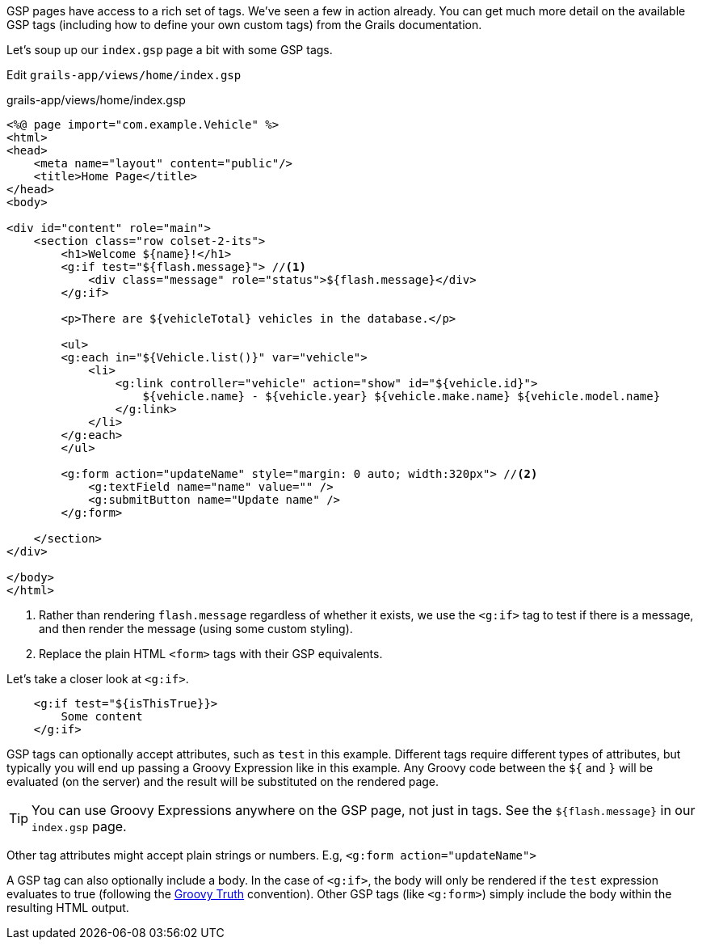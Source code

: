 GSP pages have access to a rich set of tags. We've seen a few in action already. You can get much more detail on the available GSP tags (including how to define your own custom tags) from the Grails documentation.

Let's soup up our `index.gsp` page a bit with some GSP tags.

Edit `grails-app/views/home/index.gsp`

[source,xml]
.grails-app/views/home/index.gsp
----
<%@ page import="com.example.Vehicle" %>
<html>
<head>
    <meta name="layout" content="public"/>
    <title>Home Page</title>
</head>
<body>

<div id="content" role="main">
    <section class="row colset-2-its">
        <h1>Welcome ${name}!</h1>
        <g:if test="${flash.message}"> //<1>
            <div class="message" role="status">${flash.message}</div>
        </g:if>

        <p>There are ${vehicleTotal} vehicles in the database.</p>

        <ul>
        <g:each in="${Vehicle.list()}" var="vehicle">
            <li>
                <g:link controller="vehicle" action="show" id="${vehicle.id}">
                    ${vehicle.name} - ${vehicle.year} ${vehicle.make.name} ${vehicle.model.name}
                </g:link>
            </li>
        </g:each>
        </ul>

        <g:form action="updateName" style="margin: 0 auto; width:320px"> //<2>
            <g:textField name="name" value="" />
            <g:submitButton name="Update name" />
        </g:form>

    </section>
</div>

</body>
</html>
----
<1> Rather than rendering `flash.message` regardless of whether it exists, we use the `<g:if>` tag to test if there is a message, and then render the message (using some custom styling).
<2> Replace the plain HTML `<form>` tags with their GSP equivalents.

Let's take a closer look at `<g:if>`.

[source,xml]
----
    <g:if test="${isThisTrue}}>
        Some content
    </g:if>
----

GSP tags can optionally accept attributes, such as `test` in this example. Different tags require different types of attributes, but typically you will end up passing a Groovy Expression like in this example. Any Groovy code between the `${` and `}` will be evaluated (on the server) and the result will be substituted on the rendered page.

TIP: You can use Groovy Expressions anywhere on the GSP page, not just in tags. See the `${flash.message}` in our `index.gsp` page.

Other tag attributes might accept plain strings or numbers. E.g, `<g:form action="updateName">`

A GSP tag can also optionally include a body. In the case of `<g:if>`, the body will only be rendered if the `test` expression evaluates to true (following the http://docs.groovy-lang.org/latest/html/documentation/#Groovy-Truth[Groovy Truth] convention). Other GSP tags (like `<g:form>`) simply include the body within the resulting HTML output.
